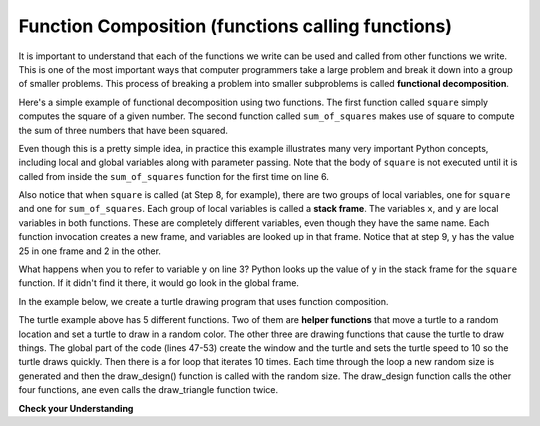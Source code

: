 ..  Copyright (C)  Brad Miller, David Ranum, Jeffrey Elkner, Peter Wentworth, Allen B. Downey, Chris
    Meyers, and Dario Mitchell.  Permission is granted to copy, distribute
    and/or modify this document under the terms of the GNU Free Documentation
    License, Version 1.3 or any later version published by the Free Software
    Foundation; with Invariant Sections being Forward, Prefaces, and
    Contributor List, no Front-Cover Texts, and no Back-Cover Texts.  A copy of
    the license is included in the section entitled "GNU Free Documentation
    License".

.. qnum::
   :prefix: func-9-
   :start: 1

.. index::
    functional decomposition
    generalization
    abstraction
    flow of execution
    composition
    function; composition

Function Composition (functions calling functions)
--------------------------------------------------

It is important to understand that each of the functions we write can be used and called from other functions we 
write. This is one of the most important ways that computer programmers take a large problem and break it down into a 
group of smaller problems. This process of breaking a problem into smaller subproblems is called **functional decomposition**.

Here's a simple example of functional decomposition using two functions. The first function called ``square`` simply 
computes the square of a given number. The second function called ``sum_of_squares`` makes use of square to compute
the sum of three numbers that have been squared.

.. codelens:: clens11_9_1
    :python: py3

    def square(x):
        y = x * x
        return y

    def sum_of_squares(x,y,z):
        a = square(x)
        b = square(y)
        c = square(z)

        return a+b+c

    a = -5
    b = 2
    c = 10
    result = sum_of_squares(a,b,c)
    print(result)

Even though this is a pretty simple idea, in practice this example illustrates many very important Python concepts, 
including local and global variables along with parameter passing. Note that the body of ``square`` is not executed 
until it is called from inside the ``sum_of_squares`` function for the first time on line 6.  

Also notice that when ``square`` is called (at Step 8, for example), there are two groups of local variables, one for 
``square`` and one for ``sum_of_squares``.  Each group of local variables is called a **stack frame**. The variables 
``x``, and ``y`` are local variables in both functions. These are completely different variables, even though they
have the same name. Each function invocation creates a new frame, and variables are looked up in that frame. Notice 
that at step 9, y has the value 25 in one frame and 2 in the other.  

What happens when you to refer to variable y on line 3? Python looks up the value of y in the stack frame for the 
``square`` function. If it didn't find it there, it would go look in the global frame. 

In the example below, we create a turtle drawing program that uses function composition.

.. activecode:: ac9_8_1a
   :nocodelens:

   import turtle
   import random

   def random_col(tur):
        """ Sets turtle to a random color """
        red = random.random()
        green = random.random()
        blue = random.random()
        tur.color(red, green, blue)
   

   def random_location(tur):
        """ Take turtle to a random location on canvas
        Pre-conditions: Assume canvas is 400 x 400 """
        x = random.randrange(-180, 180) # get random x location
        y = random.randrange(-180, 180) # get random y location
        tur.penup()
        tur.goto(x,y) # move to location without drawing
        tur.pendown()

   def draw_triangle(tur, side_length):
       """ draws a triangle in current position and color"""
       for _ in range(3):
           tur.forward(side_length)
           tur.left(120)
         

   def draw_square(tur, side_length):
       """ draws a square in current position and color"""
       for _ in range(4):
           tur.forward(side_length)
           tur.left(90)

   def draw_design(tur, side_length):
       """ draws a square with two internal triangles """
       random_location(tur)
       random_col(tur)
       draw_square(tur, side_length)
       draw_triangle(tur, side_length)
       tur.forward(side_length)
       tur.left(90)
       tur.forward(side_length)
       tur.left(90)
       draw_triangle(tur, side_length)


   wn = turtle.Screen()
   yan = turtle.Turtle() 
   yan.speed(10)

   for _ in range(5):
        side = random.randrange(30, 100)
        draw_design(yan, side)



The turtle example above has 5 different functions. Two of them are **helper functions** that move a turtle to a random location and set a turtle to draw in a random color. The other three are drawing functions that cause the turtle to draw things. The global part of the code (lines 47-53) create the window and the turtle and sets the turtle speed to 10 so the turtle draws quickly. Then there is a for loop that iterates 10 times. Each time through the loop a new random size is generated and then the draw_design() function is called with the random size. The draw_design function calls the other four functions, ane even calls the draw_triangle function twice.

**Check your Understanding**

.. activecode:: ac11_9_1
   :language: python
   :autograde: unittest
   :practice: T

   **1.** Write two functions, one called ``addit`` and one called ``mult``. ``addit`` takes one number as an input and adds 5. ``mult`` takes one number as an input, and multiplies that input by whatever is returned by ``addit``, and then returns the result.
   ~~~~

   =====

   from unittest.gui import TestCaseGui

   class myTests(TestCaseGui):

      def testOne(self):
         self.assertEqual(mult(1), 6,"Testing the function mult with input 1 (should be 6)")
         self.assertEqual(mult(-2), -6, "Testing the function mult with input -2 (should be -6)")
         self.assertEqual(mult(0), 0, "Testing the function mult with input 0 (should be 0)")

      def testTwo(self):
         self.assertEqual(addit(1), 6, "Testing the function addit with input 1 (should be 6)")
         self.assertEqual(addit(-2), 3, "Testing the function addit with input -2 (should be 3)")
         self.assertEqual(addit(0), 5, "Testing the function addit with input 0 (should be 5)")

   myTests().main()
